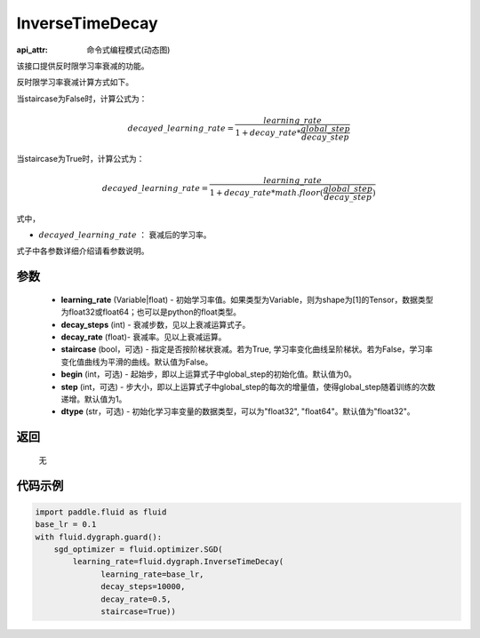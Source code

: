 .. _cn_api_fluid_dygraph_InverseTimeDecay:

InverseTimeDecay
-------------------------------

:api_attr: 命令式编程模式(动态图)

.. py:class:: paddle.fluid.dygraph.InverseTimeDecay(learning_rate, decay_steps, decay_rate, staircase=False, begin=0, step=1, dtype='float32')

该接口提供反时限学习率衰减的功能。

反时限学习率衰减计算方式如下。

当staircase为False时，计算公式为：

.. math::

    decayed\_learning\_rate = \frac{learning\_rate}{1 + decay\_rate * \frac{global\_step}{decay\_step}}  

当staircase为True时，计算公式为：

.. math::

    decayed\_learning\_rate = \frac{learning\_rate}{1 + decay\_rate * math.floor(\frac{global\_step}{decay\_step})}

式中，

- :math:`decayed\_learning\_rate` ： 衰减后的学习率。
式子中各参数详细介绍请看参数说明。

参数
::::::::::::

    - **learning_rate** (Variable|float) - 初始学习率值。如果类型为Variable，则为shape为[1]的Tensor，数据类型为float32或float64；也可以是python的float类型。
    - **decay_steps** (int) - 衰减步数，见以上衰减运算式子。
    - **decay_rate** (float)- 衰减率。见以上衰减运算。
    - **staircase** (bool，可选) - 指定是否按阶梯状衰减。若为True, 学习率变化曲线呈阶梯状。若为False，学习率变化值曲线为平滑的曲线。默认值为False。
    - **begin** (int，可选) - 起始步，即以上运算式子中global_step的初始化值。默认值为0。
    - **step** (int，可选) - 步大小，即以上运算式子中global_step的每次的增量值，使得global_step随着训练的次数递增。默认值为1。
    - **dtype** (str，可选) - 初始化学习率变量的数据类型，可以为"float32", "float64"。默认值为"float32"。

返回
::::::::::::
 无

代码示例
::::::::::::

.. code-block:: python

    import paddle.fluid as fluid
    base_lr = 0.1
    with fluid.dygraph.guard():
        sgd_optimizer = fluid.optimizer.SGD(
            learning_rate=fluid.dygraph.InverseTimeDecay(
                  learning_rate=base_lr,
                  decay_steps=10000,
                  decay_rate=0.5,
                  staircase=True))



